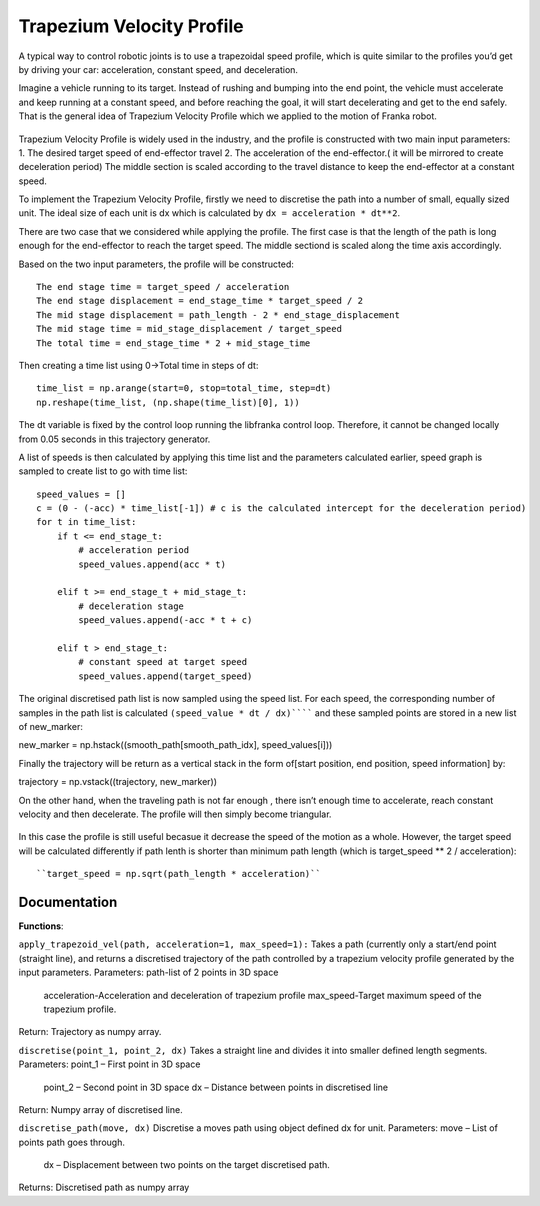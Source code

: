 **********
Trapezium Velocity Profile 
**********
A typical way to control robotic joints is to use a trapezoidal speed profile, which is quite similar to the profiles you’d get by driving your car: acceleration, constant speed, and deceleration.

Imagine a vehicle running to its target. Instead of rushing and bumping into the end point, the vehicle must accelerate and keep running at a constant speed, and before reaching the goal, it will start decelerating and get to the end safely. That is the general idea of Trapezium Velocity Profile which we applied to the motion of Franka robot.

.. figure:: pictures/trapezium.png
    :align: center
    :figclass: align-center

Trapezium Velocity Profile is widely used in the industry, and the profile is constructed with two main input parameters: 
1.	The desired target speed of end-effector travel
2.	The acceleration of the end-effector.( it will be mirrored to create deceleration period)
The middle section is scaled according to the travel distance to keep the end-effector at a constant speed.

To implement the Trapezium Velocity Profile, firstly we need to discretise the path into a number of small, equally sized unit. The ideal size of each unit is dx which is calculated by ``dx = acceleration * dt**2``.

There are two case that we considered while applying the profile. The first case is that the length of the path is long enough for the end-effector to reach the target speed. The middle sectiond is scaled along the time axis accordingly.

Based on the two input parameters, the profile will be constructed::

    The end stage time = target_speed / acceleration
    The end stage displacement = end_stage_time * target_speed / 2
    The mid stage displacement = path_length - 2 * end_stage_displacement
    The mid stage time = mid_stage_displacement / target_speed
    The total time = end_stage_time * 2 + mid_stage_time

Then creating a time list using 0->Total time in steps of dt::

    time_list = np.arange(start=0, stop=total_time, step=dt)
    np.reshape(time_list, (np.shape(time_list)[0], 1))

.. note::
The dt variable is fixed by the control loop running the libfranka control loop. Therefore, it cannot be changed locally from 0.05 seconds in this trajectory generator.

A list of speeds is then calculated by applying this time list and the parameters calculated earlier, speed graph is sampled to create list to go with time list::

        speed_values = []
        c = (0 - (-acc) * time_list[-1]) # c is the calculated intercept for the deceleration period)
        for t in time_list:
            if t <= end_stage_t:
                # acceleration period
                speed_values.append(acc * t)

            elif t >= end_stage_t + mid_stage_t:
                # deceleration stage
                speed_values.append(-acc * t + c)

            elif t > end_stage_t:
                # constant speed at target speed
                speed_values.append(target_speed)

The original discretised path list is now sampled using the speed list. For each speed, the corresponding number of samples in the path list is calculated ``(speed_value * dt / dx)`````` and these sampled points are stored in a new list of new_marker::

new_marker = np.hstack((smooth_path[smooth_path_idx], speed_values[i]))

Finally the trajectory will be return as a vertical stack in the form of[start position, end position, speed information] by::

trajectory = np.vstack((trajectory, new_marker))

On the other hand, when the traveling path is not far enough , there isn’t enough time to accelerate, reach constant velocity and then decelerate. The profile will then simply become triangular.

.. figure:: pictures/trapezium2.png
    :align: center
    :figclass: align-center
    
In this case the profile is still useful becasue it decrease the speed of the motion as a whole. However, the target speed will be calculated differently if path lenth is shorter than minimum path length (which is target_speed ** 2 / acceleration)::

``target_speed = np.sqrt(path_length * acceleration)``

Documentation
=================

**Functions**:

``apply_trapezoid_vel(path, acceleration=1, max_speed=1):``
Takes a path (currently only a start/end point (straight line), and returns a discretised trajectory of the path controlled by a trapezium velocity profile generated by the input parameters.
Parameters: path-list of 2 points in 3D space
            acceleration-Acceleration and deceleration of trapezium profile
            max_speed-Target maximum speed of the trapezium profile.
Return: Trajectory as numpy array.

``discretise(point_1, point_2, dx)``
Takes a straight line and divides it into smaller defined length segments.
Parameters: point_1 – First point in 3D space
            point_2 – Second point in 3D space
            dx – Distance between points in discretised line
Return: Numpy array of discretised line.

``discretise_path(move, dx)``
Discretise a moves path using object defined dx for unit.
Parameters: move – List of points path goes through.
            dx – Displacement between two points on the target discretised path.
Returns: Discretised path as numpy array
